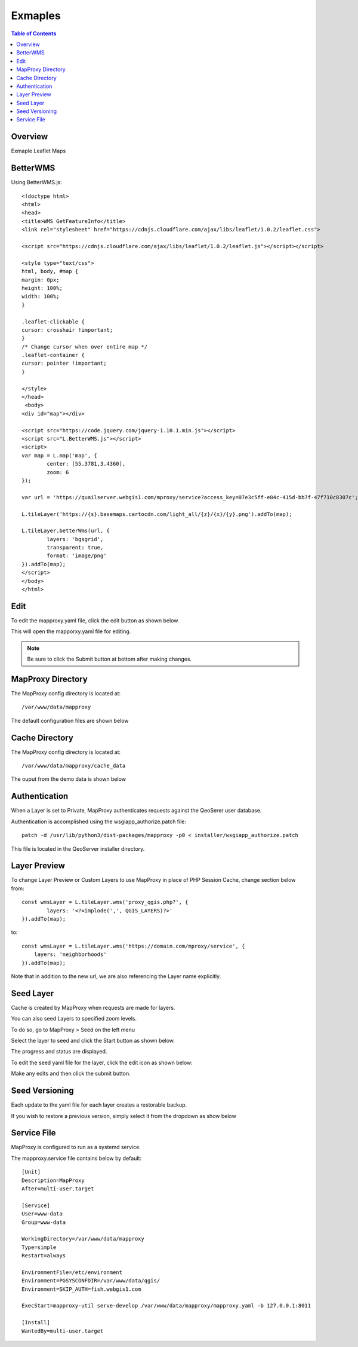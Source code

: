 **********************
Exmaples
**********************

.. contents:: Table of Contents
Overview
==================

Exmaple Leaflet Maps

BetterWMS
================

Using BetterWMS.js::

	<!doctype html>
	<html>
  	<head>
    	<title>WMS GetFeatureInfo</title>
     	<link rel="stylesheet" href="https://cdnjs.cloudflare.com/ajax/libs/leaflet/1.0.2/leaflet.css">
    
    	<script src="https://cdnjs.cloudflare.com/ajax/libs/leaflet/1.0.2/leaflet.js"></script></script>
    	
	<style type="text/css">
      	html, body, #map {
        margin: 0px;
        height: 100%;
        width: 100%;
      	}     

	.leaflet-clickable {
  	cursor: crosshair !important;
	}
	/* Change cursor when over entire map */
	.leaflet-container {
  	cursor: pointer !important;
	}

    	</style>
  	</head>
  	 <body>
    	<div id="map"></div>
    
    	<script src="https://code.jquery.com/jquery-1.10.1.min.js"></script>
    	<script src="L.BetterWMS.js"></script>
    	<script>
      	var map = L.map('map', {
        	center: [55.3781,3.4360],
        	zoom: 6
      	});

      	var url = 'https://quailserver.webgis1.com/mproxy/service?access_key=07e3c5ff-e84c-415d-bb7f-47f710c8307c';

      	L.tileLayer('https://{s}.basemaps.cartocdn.com/light_all/{z}/{x}/{y}.png').addTo(map);
      
      	L.tileLayer.betterWms(url, {
		layers: 'bgsgrid',
        	transparent: true,
        	format: 'image/png'
      	}).addTo(map);
    	</script>
  	</body>
	</html>


Edit
================

To edit the mapproxy.yaml file, click the edit button as shown below.

.. image:: mapproxy-edit.png

This will open the mapporxy.yaml file for editing.

.. image:: mapproxy-edit-2.png

.. note::
    Be sure to click the Submit button at bottom after making changes.

MapProxy Directory
================

The MapProxy config directory is located at::

        /var/www/data/mapproxy

The default configuration files are shown below

.. image:: mapproxy-files.png


Cache Directory
================

The MapProxy config directory is located at::

        /var/www/data/mapproxy/cache_data

The ouput from the demo data is shown below

.. image:: maproxy-cache-directory.png


Authentication
================

When a Layer is set to Private, MapProxy authenticates requests against the QeoSerer user database.

Authentication is accomplished using the wsgiapp_authorize.patch file::

	patch -d /usr/lib/python3/dist-packages/mapproxy -p0 < installer/wsgiapp_authorize.patch

This file is located in the QeoServer installer directory.

Layer Preview
================

To change Layer Preview or Custom Layers to use MapProxy in place of PHP Session Cache, change section below from::

	    const wmsLayer = L.tileLayer.wms('proxy_qgis.php?', {
		    layers: '<?=implode(',', QGIS_LAYERS)?>'
	    }).addTo(map);


to::


        const wmsLayer = L.tileLayer.wms('https://domain.com/mproxy/service', {
            layers: 'neighborhoods'
        }).addTo(map);


Note that in addition to the new url, we are also referencing the Layer name explicitly.


Seed Layer
==================

Cache is created by MapProxy when requests are made for layers.

You can also seed Layers to specified zoom levels.

To do so, go to MapProxy > Seed on the left menu

Select the layer to seed and click the Start button as shown below.

The progress and status are displayed.  

.. image:: seed-edit-3.png

To edit the seed yaml file for the layer, click the edit icon as shown below:

.. image:: seed-edit-1.png

Make any edits and then click the submit button.

.. image:: seed-edit-2.png


Seed Versioning
==================

Each update to the yaml file for each layer creates a restorable backup.

If you wish to restore a previous version, simply select it from the dropdown as show below

.. image:: seed-editor.png


Service File
=================

MapProxy is configured to run as a systemd service.

The mapproxy.service file contains below by default::

	[Unit]
	Description=MapProxy
	After=multi-user.target

	[Service]
	User=www-data
	Group=www-data

	WorkingDirectory=/var/www/data/mapproxy
	Type=simple
	Restart=always

	EnvironmentFile=/etc/environment
	Environment=PGSYSCONFDIR=/var/www/data/qgis/
	Environment=SKIP_AUTH=fish.webgis1.com

	ExecStart=mapproxy-util serve-develop /var/www/data/mapproxy/mapproxy.yaml -b 127.0.0.1:8011

	[Install]
	WantedBy=multi-user.target















